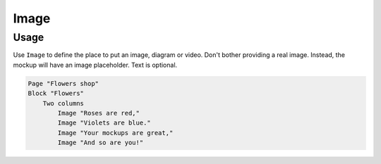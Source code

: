 Image
=====

Usage
------

Use ``Image`` to define the place to put an image, diagram or video.
Don't bother providing a real image.
Instead, the mockup will have an image placeholder.
Text is optional.

..  code-block:: imagineui

    Page "Flowers shop"
    Block "Flowers"
        Two columns
            Image "Roses are red,"
            Image "Violets are blue."
            Image "Your mockups are great,"
            Image "And so are you!"



